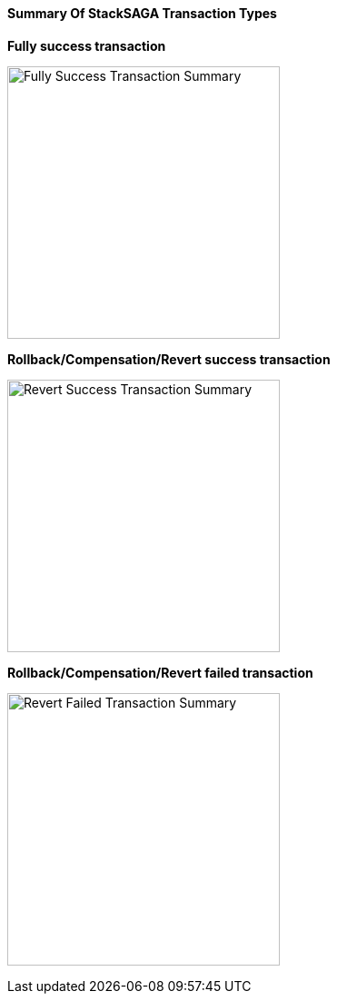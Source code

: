 ==== Summary Of StackSAGA Transaction Types

*Fully success transaction*

image:fully-success-transaction-summary.svg[alt="Fully Success Transaction Summary",height=300]

*Rollback/Compensation/Revert success transaction*

image:revert-success-transaction-summary.svg[alt="Revert Success Transaction Summary",height=300]

*Rollback/Compensation/Revert failed transaction*

image:revert-failed-transaction-summary.svg[alt="Revert Failed Transaction Summary",height=300]



